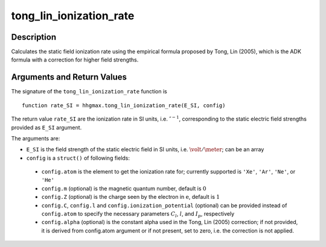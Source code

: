 .. _tong_lin_ionization_rate:

tong_lin_ionization_rate
------------------------

Description
~~~~~~~~~~~

Calculates the static field ionization rate using the empirical formula
proposed by Tong, Lin (2005), which is the ADK formula with a correction
for higher field strengths.

Arguments and Return Values
~~~~~~~~~~~~~~~~~~~~~~~~~~~

The signature of the ``tong_lin_ionization_rate`` function is

::

    function rate_SI = hhgmax.tong_lin_ionization_rate(E_SI, config)
        
The return value ``rate_SI`` are the ionization rate in SI units, i.e. :math:`\second^{-1}`, corresponding
to the static electric field strengths provided as ``E_SI`` argument.

The arguments are:


-  ``E_SI`` is the field strength of the static electric field in SI units, i.e.  :math:`\volt/\meter`; can be an array

-  ``config`` is a ``struct()`` of following fields:

  -  ``config.atom`` is the element to get the ionization rate for; currently supported is ``'Xe'``, ``'Ar'``, ``'Ne'``, or ``'He'``
  -  ``config.m`` (optional) is the magnetic quantum number, default is :math:`0`
  -  ``config.Z`` (optional) is the charge seen by the electron in :math:`\text{e}`, default is :math:`1`
  -  ``config.C``, ``config.l`` and ``config.ionization_potential`` (optional) can be provided instead of
     ``config.atom`` to specify the necessary parameters :math:`C_l`, :math:`l`, and :math:`I_p`, respectively
  -  ``config.alpha`` (optional) is the constant alpha used in the Tong, Lin (2005) correction; if not provided, it is derived from config.atom argument or if not present, set to zero, i.e. the correction is not applied.


.. Example
   ~~~~~~~
